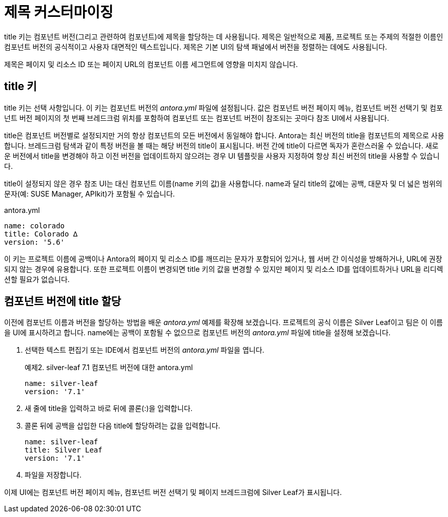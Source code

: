 = 제목 커스터마이징

title 키는 컴포넌트 버전(그리고 관련하여 컴포넌트)에 제목을 할당하는 데 사용됩니다. 제목은 일반적으로 제품, 프로젝트 또는 주제의 적절한 이름인 컴포넌트 버전의 공식적이고 사용자 대면적인 텍스트입니다. 제목은 기본 UI의 탐색 패널에서 버전을 정렬하는 데에도 사용됩니다.

제목은 페이지 및 리소스 ID 또는 페이지 URL의 컴포넌트 이름 세그먼트에 영향을 미치지 않습니다.

== title 키

title 키는 선택 사항입니다. 이 키는 컴포넌트 버전의 __antora.yml__ 파일에 설정됩니다. 값은 컴포넌트 버전 페이지 메뉴, 컴포넌트 버전 선택기 및 컴포넌트 버전 페이지의 첫 번째 브레드크럼 위치를 포함하여 컴포넌트 또는 컴포넌트 버전이 참조되는 곳마다 참조 UI에서 사용됩니다.

title은 컴포넌트 버전별로 설정되지만 거의 항상 컴포넌트의 모든 버전에서 동일해야 합니다. Antora는 최신 버전의 title을 컴포넌트의 제목으로 사용합니다. 브레드크럼 탐색과 같이 특정 버전을 볼 때는 해당 버전의 title이 표시됩니다. 버전 간에 title이 다르면 독자가 혼란스러울 수 있습니다. 새로운 버전에서 title을 변경해야 하고 이전 버전을 업데이트하지 않으려는 경우 UI 템플릿을 사용자 지정하여 항상 최신 버전의 title을 사용할 수 있습니다.

title이 설정되지 않은 경우 참조 UI는 대신 컴포넌트 이름(name 키의 값)을 사용합니다. name과 달리 title의 값에는 공백, 대문자 및 더 넓은 범위의 문자(예: SUSE Manager, APIkit)가 포함될 수 있습니다.

.antora.yml
[source,yaml]
---- 
name: colorado
title: Colorado ∆
version: '5.6'
----

이 키는 프로젝트 이름에 공백이나 Antora의 페이지 및 리소스 ID를 깨뜨리는 문자가 포함되어 있거나, 웹 서버 간 이식성을 방해하거나, URL에 권장되지 않는 경우에 유용합니다. 또한 프로젝트 이름이 변경되면 title 키의 값을 변경할 수 있지만 페이지 및 리소스 ID를 업데이트하거나 URL을 리디렉션할 필요가 없습니다.

== 컴포넌트 버전에 title 할당

이전에 컴포넌트 이름과 버전을 할당하는 방법을 배운 __antora.yml__ 예제를 확장해 보겠습니다. 프로젝트의 공식 이름은 Silver Leaf이고 팀은 이 이름을 UI에 표시하려고 합니다. name에는 공백이 포함될 수 없으므로 컴포넌트 버전의 __antora.yml__ 파일에 title을 설정해 보겠습니다.

. 선택한 텍스트 편집기 또는 IDE에서 컴포넌트 버전의 __antora.yml__ 파일을 엽니다.
+
.예제2. silver-leaf 7.1 컴포넌트 버전에 대한 antora.yml
[source,yaml]
----
name: silver-leaf
version: '7.1'
----

. 새 줄에 title을 입력하고 바로 뒤에 콜론(:)을 입력합니다.

. 콜론 뒤에 공백을 삽입한 다음 title에 할당하려는 값을 입력합니다.
+
[source,yaml]
----
name: silver-leaf
title: Silver Leaf
version: '7.1'
----

. 파일을 저장합니다.

이제 UI에는 컴포넌트 버전 페이지 메뉴, 컴포넌트 버전 선택기 및 페이지 브레드크럼에 Silver Leaf가 표시됩니다.

